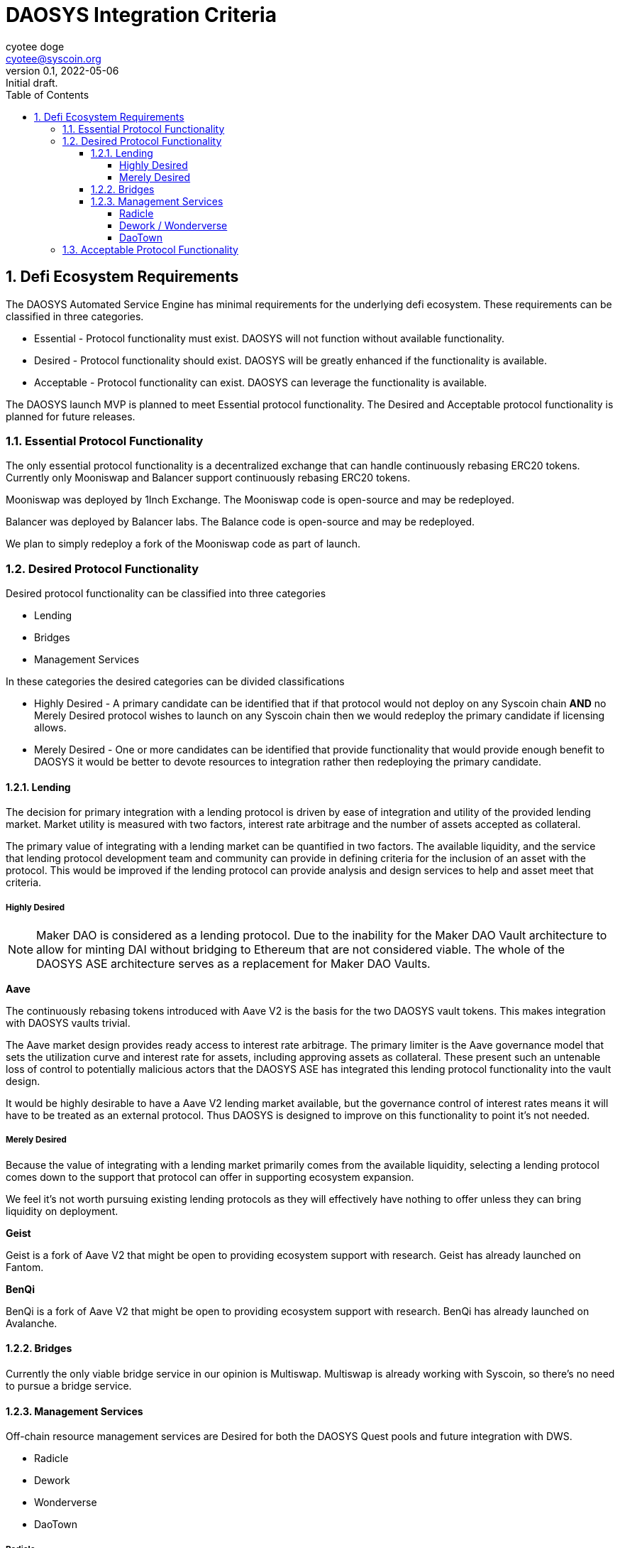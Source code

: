 = DAOSYS Integration Criteria
ifndef::compositing[]
:author: cyotee doge
:email: cyotee@syscoin.org
:revdate: 2022-05-06
:revnumber: 0.1
:revremark: Initial draft.
:toc:
:toclevels: 6
:sectnums:
:data-uri:
:stem:
:pathtoroot: ../../
:imagesdir: {pathtoroot}
:includeprefix: {pathtoroot}
:compositing:
endif::[]

== Defi Ecosystem Requirements

The DAOSYS Automated Service Engine has minimal requirements for the underlying defi ecosystem.
These requirements can be classified in three categories.

* Essential - Protocol functionality must exist. DAOSYS will not function without available functionality.
* Desired - Protocol functionality should exist. DAOSYS will be greatly enhanced if the functionality is available.
* Acceptable - Protocol functionality can exist. DAOSYS can leverage the functionality is available.

The DAOSYS launch MVP is planned to meet Essential protocol functionality.
The Desired and Acceptable protocol functionality is planned for future releases.

=== Essential Protocol Functionality

The only essential protocol functionality is a decentralized exchange that can handle continuously rebasing ERC20 tokens.
Currently only Mooniswap and Balancer support continuously rebasing ERC20 tokens.

Mooniswap was deployed by 1Inch Exchange.
The Mooniswap code is open-source and may be redeployed.

Balancer was deployed by Balancer labs.
The Balance code is open-source and may be redeployed.

We plan to simply redeploy a fork of the Mooniswap code as part of launch.

=== Desired Protocol Functionality

Desired protocol functionality can be classified into three categories

* Lending
* Bridges
* Management Services

In these categories the desired categories can be divided classifications

* Highly Desired - A primary candidate can be identified that if that protocol would not deploy on any Syscoin chain *AND* no Merely Desired protocol wishes to launch on any Syscoin chain then we would redeploy the primary candidate if licensing allows.
* Merely Desired - One or more candidates can be identified that provide functionality that would provide enough benefit to DAOSYS it would be better to devote resources to integration rather then redeploying the primary candidate.

==== Lending

The decision for primary integration with a lending protocol is driven by ease of integration and utility of the provided lending market.
Market utility is measured with two factors, interest rate arbitrage and the number of assets accepted as collateral.

The primary value of integrating with a lending market can be quantified in two factors.
The available liquidity, and the service that lending protocol development team and community can provide in defining criteria for the inclusion of an asset with the protocol.
This would be improved if the lending protocol can provide analysis and design services to help and asset meet that criteria.

===== Highly Desired

NOTE: Maker DAO is considered as a lending protocol.
Due to the inability for the Maker DAO Vault architecture to allow for minting DAI without bridging to Ethereum that are not considered viable. The whole of the DAOSYS ASE architecture serves as a replacement for Maker DAO Vaults.

*Aave*

The continuously rebasing tokens introduced with Aave V2 is the basis for the two DAOSYS vault tokens.
This makes integration with DAOSYS vaults trivial.

The Aave market design provides ready access to interest rate arbitrage.
The primary limiter is the Aave governance model that sets the utilization curve and interest rate for assets, including approving assets as collateral.
These present such an untenable loss of control to potentially malicious actors that the DAOSYS ASE has integrated this lending protocol functionality into the vault design.

It would be highly desirable to have a Aave V2 lending market available, but the governance control of interest rates means it will have to be treated as an external protocol.
Thus DAOSYS is designed to improve on this functionality to point it's not needed.

===== Merely Desired

Because the value of integrating with a lending market primarily comes from the available liquidity, selecting a lending protocol comes down to the support that protocol can offer in supporting ecosystem expansion.

We feel it's not worth pursuing existing lending protocols as they will effectively have nothing to offer unless they can bring liquidity on deployment.

*Geist*

Geist is a fork of Aave V2 that might be open to providing ecosystem support with research.
Geist has already launched on Fantom.

*BenQi*

BenQi is a fork of Aave V2 that might be open to providing ecosystem support with research.
BenQi has already launched on Avalanche.

==== Bridges

Currently the only viable bridge service in our opinion is Multiswap.
Multiswap is already working with Syscoin, so there's no need to pursue a bridge service.

==== Management Services

Off-chain resource management services are Desired for both the DAOSYS Quest pools and future integration with DWS.

* Radicle
* Dework
* Wonderverse
* DaoTown

===== Radicle

Radicle is a decentralized git solution based on BitTorrent.
Radicle would be ideal for managing work under DAOSYS Quests.

Radicle is currently deployed on Ethereum and integrates with Gnosis Wallet.
There is no need for liquidity to deploy Radicle on any Syscoin chain or to integrate with DAOSYS.

Radicle code is open-source and may be redeployed freely.
The Radicle team appears to offer a standard response to request for integrations.
That the code is open-source and you are free to reuse it as you wish.
We can likely secure interest if we approach them 

===== Dework / Wonderverse

Both Dework and Wonderverse are project management solutions similar to Trello.
The distinguishing feature for both is the inclusion of bounties with project tasks.
This functionality directly overlaps with DAOSYS Quests.
Integrating with Dework and/or Wonderverse would allow us provide more robust project management solutions sooner then if we developed them internally.

Dework seems to be most mature of the two solutions.
While both are desirable to offer DAOSYS users more options, Dework should be prioritized for any Syscoin resource allocation.

The ideal integration would be to treat DAOSYS vaults as both platform treat Gnosis Wallet.
Which is as a funding source.
In both cases we can offer the value proposition of being an interest earning escrow option for bounties.

Both Dework and Wonderverse are eager to integrate with DAOSYS.

===== DaoTown

DaoTown is a DAO smart contract factory platform.
This functionality directly overlaps with DAOSYS Roundtables.
DaoTown is oriented on providing users with well designed UI/UX solutions.

Integrating with DaoTown would allow DAOSYS to offload some of the UI development cost to DaoTown.
The value-add DAOSYS can offer DaoTown is more DAO templates and richer financial management solutions.

The ideal integration would be to incorporate DaoTown smart contracts into the DAOSYS Factory in addition to the planned DAOSYS Roundtable.
Then to integrate DaoTown as the primary UI for the DAOSYS Factory.

DaoTown is eager to integrate with DAOSYS.

=== Acceptable Protocol Functionality

Any protocol or service not listed can be classified as Acceptable provided is meets the following criteria.

* Secure Code
* Viable Tokenomics
* Continuity Assurance

This would include Mute.io and Pegasys as examples.
The protocols can be consumed by DAOSYS Vaults.
And the option would be beneficial to users.
But are not essential or more desirable over any other defi protocol.

Validating code security will require internal review and assessment of all smart contracts, and UIs.
The security factor often neglected when considering integration is who controls the hosting and DNS for the UI.
When DAOSYS integrates with any defi protocols, a version of the protocol's UI will have to be deployed to either an immutable datastore like IPFS, or hosting controlled by DAOSYS.
This includes censorship resistant DNS such a Handshake.

I have already secured the `daosys/` Handshake TLD for this purpose.

These concerns are similar to confirming continuity of services for defi protocols that are dependent upon off-chain resources.
An example would be a NFT marketplace.
If DAOSYS is going to offer Foundation sanctioned integrations for a defi asset that is dependent upon the off-chain resources, DAOSYS should ensure that users have a means to secure their own assurance of continuity of service.